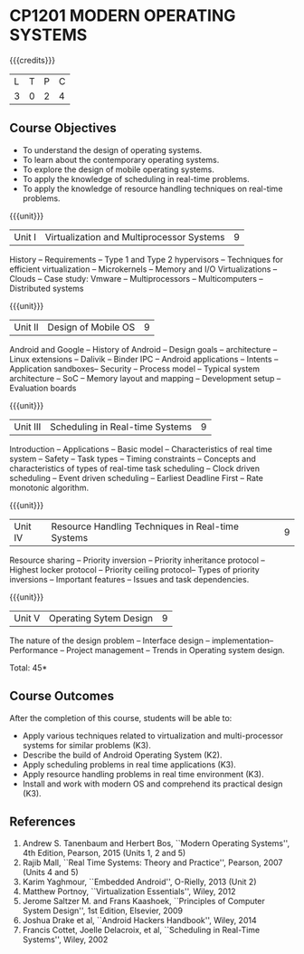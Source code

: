 * CP1201 MODERN OPERATING SYSTEMS
:properties:
:author: H Shahul Hamead, S Lakshmi Priya
:date: 28 June 2018
:end:

#+startup: showall

{{{credits}}}
| L | T | P | C |
| 3 | 0 | 2 | 4 |

** Course Objectives
- To understand the design of operating systems.
- To learn about the contemporary operating systems.
- To explore the design of mobile operating systems.  
- To apply the knowledge of scheduling in real-time problems.  
- To apply the knowledge of resource handling techniques on real-time
  problems.

{{{unit}}}
| Unit I | Virtualization and Multiprocessor Systems | 9 |
History -- Requirements -- Type 1 and Type 2 hypervisors -- Techniques
for efficient virtualization -- Microkernels -- Memory and I/O
Virtualizations -- Clouds -- Case study: Vmware -- Multiprocessors --
Multicomputers -- Distributed systems

{{{unit}}}
| Unit II | Design of Mobile OS | 9 |
Android and Google -- History of Android -- Design goals --
architecture -- Linux extensions -- Dalivik -- Binder IPC -- Android
applications -- Intents -- Application sandboxes-- Security -- Process
model -- Typical system architecture -- SoC -- Memory layout and
mapping -- Development setup -- Evaluation boards

{{{unit}}}
| Unit III | Scheduling in Real-time Systems | 9 |
Introduction -- Applications -- Basic model -- Characteristics of real
time system -- Safety -- Task types -- Timing constraints -- Concepts
and characteristics of types of real-time task scheduling -- Clock
driven scheduling -- Event driven scheduling -- Earliest Deadline
First -- Rate monotonic algorithm.

{{{unit}}}
| Unit IV | Resource Handling Techniques in Real-time Systems | 9 |
Resource sharing -- Priority inversion -- Priority inheritance
protocol -- Highest locker protocol -- Priority ceiling protocol--
Types of priority inversions -- Important features -- Issues and task
dependencies.

{{{unit}}}
| Unit V | Operating Sytem Design | 9  |
The nature of the design problem -- Interface design --
implementation-- Performance -- Project management -- Trends in
Operating system design.

\hfill *Total: 45*

** Course Outcomes
After the completion of this course, students will be able to: 
- Apply various techniques related to virtualization and
  multi-processor systems for similar problems (K3).
- Describe the build of Android Operating System (K2).
- Apply scheduling problems in real time applications (K3).
- Apply resource handling problems in real time environment (K3).
- Install and work with modern OS and comprehend its practical
  design (K3).
      
** References
1. Andrew S. Tanenbaum and Herbert Bos, ``Modern Operating Systems'',
   4th Edition, Pearson, 2015 (Units 1, 2 and 5)
2. Rajib Mall, ``Real Time Systems: Theory and Practice'', Pearson,
   2007 (Units 4 and 5)
3. Karim Yaghmour, ``Embedded Android'', O-Rielly, 2013 (Unit 2)
4. Matthew Portnoy, ``Virtualization Essentials'', Wiley, 2012
5. Jerome Saltzer M. and Frans Kaashoek, ``Principles of Computer
   System Design'', 1st Edition, Elsevier, 2009
6. Joshua Drake et al, ``Android Hackers Handbook'', Wiley, 2014
7. Francis Cottet, Joelle Delacroix, et al, ``Scheduling in Real-Time
   Systems'', Wiley, 2002
